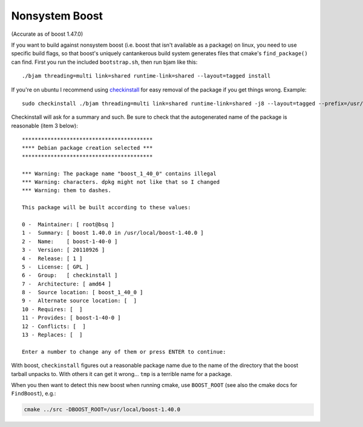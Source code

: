 Nonsystem Boost
===============

(Accurate as of boost 1.47.0)

If you want to build against nonsystem boost (i.e. boost that isn't
available as a package) on linux, you need to use specific build
flags, so that boost's uniquely cantankerous build system generates
files that cmake's ``find_package()`` can find.  First you run the
included ``bootstrap.sh``, then run bjam like this::

  ./bjam threading=multi link=shared runtime-link=shared --layout=tagged install

If you're on ubuntu I recommend using `checkinstall
<https://help.ubuntu.com/community/CheckInstall>`_ for easy removal of
the package if you get things wrong.  Example::

  sudo checkinstall ./bjam threading=multi link=shared runtime-link=shared -j8 --layout=tagged --prefix=/usr/local/boost-1.40.0 install

Checkinstall will ask for a summary and such.  Be sure to check that
the autogenerated name of the package is reasonable (item 3 below)::

  *****************************************
  **** Debian package creation selected ***
  *****************************************

  *** Warning: The package name "boost_1_40_0" contains illegal
  *** Warning: characters. dpkg might not like that so I changed
  *** Warning: them to dashes.

  This package will be built according to these values:

  0 -  Maintainer: [ root@bsq ]
  1 -  Summary: [ boost 1.40.0 in /usr/local/boost-1.40.0 ]
  2 -  Name:    [ boost-1-40-0 ]
  3 -  Version: [ 20110926 ]
  4 -  Release: [ 1 ]
  5 -  License: [ GPL ]
  6 -  Group:   [ checkinstall ]
  7 -  Architecture: [ amd64 ]
  8 -  Source location: [ boost_1_40_0 ]
  9 -  Alternate source location: [  ]
  10 - Requires: [  ]
  11 - Provides: [ boost-1-40-0 ]
  12 - Conflicts: [  ]
  13 - Replaces: [  ]

  Enter a number to change any of them or press ENTER to continue:

With boost, ``checkinstall`` figures out a reasonable package name due
to the name of the directory that the boost tarball unpacks to.  With
others it can get it wrong... ``tmp`` is a terrible name for a
package.

When you then want to detect this new boost when running cmake, use
``BOOST_ROOT`` (see also the cmake docs for ``FindBoost``), e.g.:

.. code-block:: bash

   cmake ../src -DBOOST_ROOT=/usr/local/boost-1.40.0
